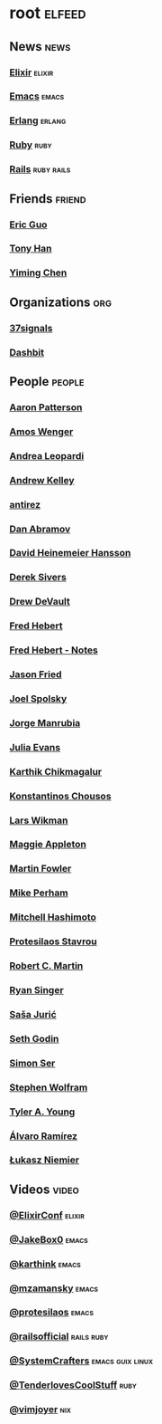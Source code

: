 * root                                                               :elfeed:
** News                                                               :news:
*** [[https://elixir-lang.org/atom.xml][Elixir]]                                                         :elixir:
*** [[https://sachachua.com/blog/category/emacs-news/feed][Emacs]]                                                           :emacs:
*** [[https://www.erlang.org/blog.xml][Erlang]]                                                         :erlang:
*** [[https://www.ruby-lang.org/en/feeds/news.rss][Ruby]]                                                             :ruby:
*** [[https://world.hey.com/this.week.in.rails/feed.atom][Rails]]                                                      :ruby:rails:
** Friends                                                          :friend:
*** [[https://blog.cloud-mes.com/atom.xml][Eric Guo]]
*** [[https://tonyhan.dev/feed][Tony Han]]
*** [[https://yiming.dev/rss.xml][Yiming Chen]]
** Organizations                                                       :org:
*** [[https://dev.37signals.com/feed/posts.xml][37signals]]
*** [[https://dashbit.co/feed][Dashbit]]
** People                                                           :people:
*** [[https://tenderlovemaking.com/atom.xml][Aaron Patterson]]
*** [[https://fasterthanli.me/index.xml][Amos Wenger]]
*** [[https://andrealeopardi.com/feed.xml][Andrea Leopardi]]
*** [[https://andrewkelley.me/rss.xml][Andrew Kelley]]
*** [[http://antirez.com/rss][antirez]]
*** [[https://overreacted.io/rss.xml][Dan Abramov]]
*** [[https://world.hey.com/dhh/feed.atom][David Heinemeier Hansson]]
*** [[https://sive.rs/en.atom][Derek Sivers]]
*** [[https://drewdevault.com/blog/index.xml][Drew DeVault]]
*** [[https://ferd.ca/feed.rss][Fred Hebert]]
*** [[https://ferd.ca/notes/feed.rss][Fred Hebert - Notes]]
*** [[https://world.hey.com/jason/feed.atom][Jason Fried]]
*** [[https://www.joelonsoftware.com/feed/][Joel Spolsky]]
*** [[https://world.hey.com/jorge/feed.atom][Jorge Manrubia]]
*** [[https://jvns.ca/atom.xml][Julia Evans]]
*** [[https://karthinks.com/index.xml][Karthik Chikmagalur]]
*** [[https://kchousos.github.io/index.xml][Konstantinos Chousos]]
*** [[https://underjord.io/feed.xml][Lars Wikman]]
*** [[https://maggieappleton.com/rss.xml][Maggie Appleton]]
*** [[https://martinfowler.com/feed.atom][Martin Fowler]]
*** [[https://www.mikeperham.com/index.xml][Mike Perham]]
*** [[https://mitchellh.com/feed.xml][Mitchell Hashimoto]]
*** [[https://protesilaos.com/master.xml][Protesilaos Stavrou]]
*** [[https://blog.cleancoder.com/atom.xml][Robert C. Martin]]
*** [[https://www.feltpresence.com/rss/][Ryan Singer]]
*** [[https://www.theerlangelist.com/rss][Saša Jurić]]
*** [[https://feeds.feedblitz.com/sethsblog][Seth Godin]]
*** [[https://emersion.fr/blog/atom.xml][Simon Ser]]
*** [[https://writings.stephenwolfram.com/feed/][Stephen Wolfram]]
*** [[https://tylerayoung.com/feed.xml][Tyler A. Young]]
*** [[https://xenodium.com/rss.xml][Álvaro Ramírez]]
*** [[https://hauleth.dev/atom.xml][Łukasz Niemier]]
** Videos                                                            :video:
*** [[https://www.youtube.com/feeds/videos.xml?channel_id=UC0l2QTnO1P2iph-86HHilMQ][@ElixirConf]]                                                    :elixir:
*** [[https://www.youtube.com/feeds/videos.xml?channel_id=UCBMMB7Yi0eyFuY95Qn2o0Yg][@JakeBox0]]                                                       :emacs:
*** [[https://www.youtube.com/feeds/videos.xml?channel_id=UCbh_g91w0T6OYp40xFrtnhA][@karthink]]                                                       :emacs:
*** [[https://www.youtube.com/feeds/videos.xml?channel_id=UCxkMDXQ5qzYOgXPRnOBrp1w][@mzamansky]]                                                      :emacs:
*** [[https://www.youtube.com/feeds/videos.xml?channel_id=UC0uTPqBCFIpZxlz_Lv1tk_g][@protesilaos]]                                                    :emacs:
*** [[https://www.youtube.com/feeds/videos.xml?channel_id=UC9zbLaqReIdoFfzdUbh13Nw][@railsofficial]]                                             :rails:ruby:
*** [[https://www.youtube.com/feeds/videos.xml?channel_id=UCAiiOTio8Yu69c3XnR7nQBQ][@SystemCrafters]]                                      :emacs:guix:linux:
*** [[https://www.youtube.com/feeds/videos.xml?channel_id=UCCwuRBRF-IPihV4bob3Ko2w][@TenderlovesCoolStuff]]                                            :ruby:
*** [[https://www.youtube.com/feeds/videos.xml?channel_id=UC_zBdZ0_H_jn41FDRG7q4Tw][@vimjoyer]]                                                         :nix:
